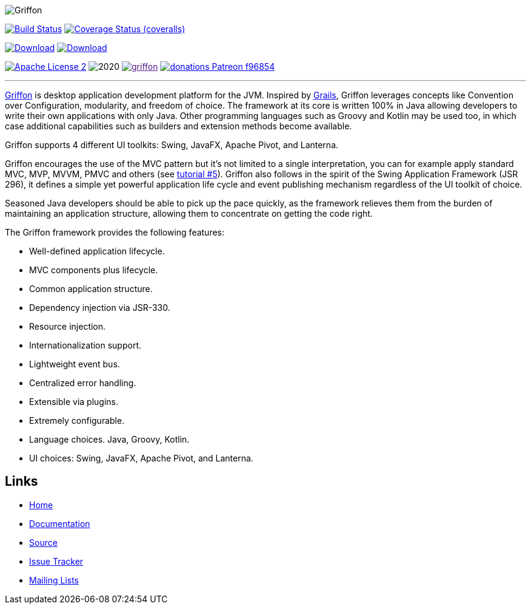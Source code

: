 :github-branch: development

image::src/media/banners/medium.png[Griffon]

image:https://github.com/griffon/griffon/workflows/Build/badge.svg["Build Status", link="https://github.com/{griffon/griffon/actions"]
image:https://img.shields.io/coveralls/griffon/griffon/{github-branch}.svg?logo=coveralls["Coverage Status (coveralls)", link="https://coveralls.io/r/griffon/griffon"]
////
image:https://img.shields.io/travis/griffon/griffon/{github-branch}.svg?logo=travis["Build Status (travis)", link="https://travis-ci.org/griffon/griffon"]
image:https://img.shields.io/circleci/project/github/griffon/griffon/{github-branch}.svg?logo=circleci["Build Status (circleci)", link="https://circleci.com/gh/griffon/griffon"]
image:https://img.shields.io/appveyor/ci/aalmiray/griffon/{github-branch}.svg?logo=appveyor[Build Status (appveyor)", link="https://ci.appveyor.com/project/aalmiray/griffon/branch/{github-branch}"]
image:https://img.shields.io/codecov/c/github/griffon/griffon/{github-branch}.svg?logo=codecov["Coverage Status (codecov)", link="https://codecov.io/github/griffon/griffon"]
image:https://sonarcloud.io/api/badges/measure?key=org.codehaus.griffon:griffon&metric=sqale_debt_ratio["Technical Debt", link="https://sonarcloud.io/dashboard?id=org.codehaus.griffon%3Agriffon"]
////
image:https://img.shields.io/maven-central/v/org.codehaus.griffon/griffon-core.svg[Download, link="https://search.maven.org/#search|ga|1|griffon-core"]
image:https://api.bintray.com/packages/griffon/griffon/griffon-core/images/download.svg[Download, link="https://bintray.com/griffon/griffon"]

image:https://img.shields.io/badge/license-ASF2-blue.svg?logo=apache["Apache License 2", link="http://www.apache.org/licenses/LICENSE-2.0.txt"]
image:https://img.shields.io/maintenance/yes!/2020.svg[]
image:https://img.shields.io/gitter/room/griffon/griffon.svg?logo=gitter[link="https://gitter.im/griffon/griffon]
image:https://img.shields.io/badge/donations-Patreon-f96854.svg?logo=patreon[link="https://www.patreon.com/user?u=6609318"]

---

http://griffon-framework.org[Griffon] is desktop application development platform
for the JVM. Inspired by http://grails.org[Grails], Griffon leverages concepts like
Convention over Configuration, modularity, and freedom of choice. The framework
at its core is written 100% in Java allowing developers to write their own applications
with only Java. Other programming languages such as Groovy and Kotlin may be used too, in
which case additional capabilities such as builders and extension methods become available.

Griffon supports 4 different UI toolkits: Swing, JavaFX, Apache Pivot, and Lanterna.

Griffon encourages the use of the MVC pattern but it's not limited to a single interpretation,
you can for example apply standard MVC, MVP, MVVM, PMVC and others (see link:http://griffon-framework.org/tutorials/5_mvc_patterns.html[tutorial #5]).
Griffon also follows in the spirit of the Swing Application Framework (JSR 296), it defines
a simple yet powerful application life cycle and event publishing mechanism regardless of
the UI toolkit of choice.

Seasoned Java developers should be able to pick up the pace quickly, as the
framework relieves them from the burden of maintaining an application structure,
allowing them to concentrate on getting the code right.

The Griffon framework provides the following features:

 * Well-defined application lifecycle.
 * MVC components plus lifecycle.
 * Common application structure.
 * Dependency injection via JSR-330.
 * Resource injection.
 * Internationalization support.
 * Lightweight event bus.
 * Centralized error handling.
 * Extensible via plugins.
 * Extremely configurable.
 * Language choices. Java, Groovy, Kotlin.
 * UI choices: Swing, JavaFX, Apache Pivot, and Lanterna.

== Links

- http://griffon-framework.org[Home]
- http://griffon-framework.org/documentation.html[Documentation]
- https://github.com/griffon/griffon[Source]
- https://github.com/griffon/griffon/issues[Issue Tracker]
- http://griffon-framework.org/development.html[Mailing Lists]
